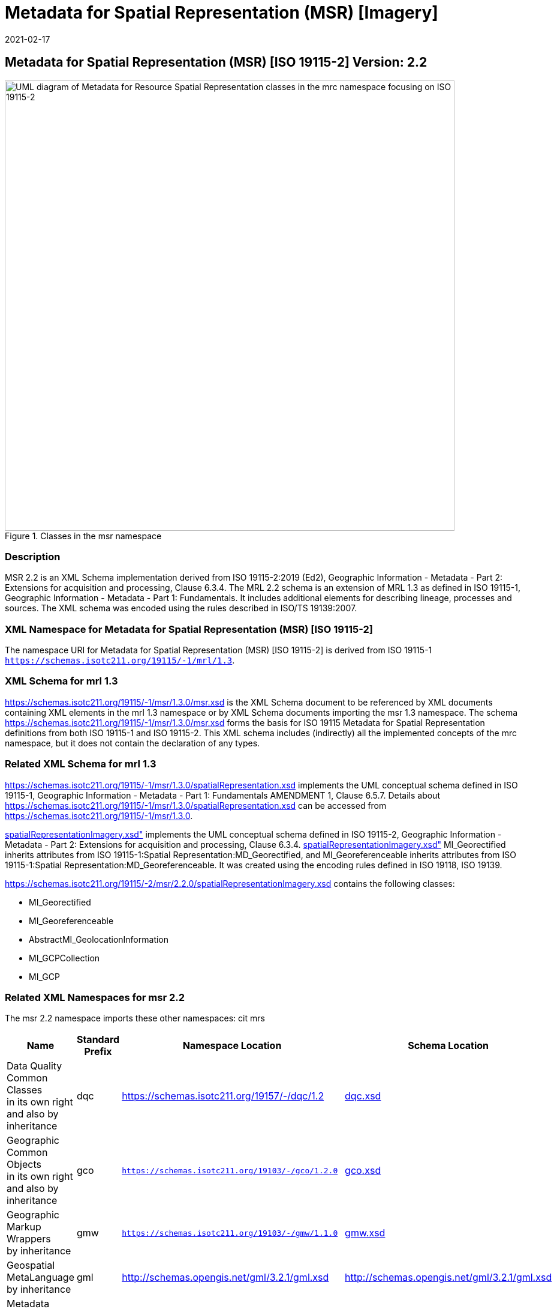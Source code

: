 ﻿= Metadata for Spatial Representation (MSR) [Imagery]
:edition: 2.2
:revdate: 2021-02-17

== Metadata for Spatial Representation (MSR) [ISO 19115-2] Version: 2.2

.Classes in the msr namespace
image::./SpatialRepImageryClass.png[UML diagram of Metadata for Resource Spatial Representation classes in the mrc namespace focusing on ISO 19115-2,750]

=== Description

MSR 2.2 is an XML Schema implementation derived from ISO 19115-2:2019 (Ed2),
Geographic Information - Metadata - Part 2: Extensions for acquisition and
processing, Clause 6.3.4. The MRL 2.2 schema is an extension of MRL 1.3 as defined in
ISO 19115-1, Geographic Information - Metadata - Part 1: Fundamentals. It includes
additional elements for describing lineage, processes and sources. The XML schema was
encoded using the rules described in ISO/TS 19139:2007.

=== XML Namespace for Metadata for Spatial Representation (MSR) [ISO 19115-2]

The namespace URI for Metadata for Spatial Representation (MSR) [ISO 19115-2] is
derived from ISO 19115-1 `https://schemas.isotc211.org/19115/-1/mrl/1.3`.

=== XML Schema for mrl 1.3

https://schemas.isotc211.org/19115/-1/msr/1.3.0/msr.xsd
is the XML Schema document to be referenced by XML documents containing XML elements
in the mrl 1.3 namespace or by XML Schema documents importing the msr 1.3 namespace.
The schema
https://schemas.isotc211.org/19115/-1/msr/1.3.0/msr.xsd
forms the basis for ISO 19115 Metadata for Spatial Representation definitions from
both ISO 19115-1 and ISO 19115-2. This XML schema includes (indirectly) all the
implemented concepts of the mrc namespace, but it does not contain the declaration of
any types.

=== Related XML Schema for mrl 1.3

https://schemas.isotc211.org/19115/-1/msr/1.3.0/spatialRepresentation.xsd
implements the UML conceptual schema defined in ISO 19115-1, Geographic Information -
Metadata - Part 1: Fundamentals AMENDMENT 1, Clause 6.5.7. Details about
https://schemas.isotc211.org/19115/-1/msr/1.3.0/spatialRepresentation.xsd
can be accessed from
https://schemas.isotc211.org/19115/-1/msr/1.3.0.

https://schemas.isotc211.org/19115/-2/msr/2.2.0/spatialRepresentationImagery.xsd[spatialRepresentationImagery.xsd"]
implements the UML conceptual schema defined in ISO 19115-2, Geographic Information -
Metadata - Part 2: Extensions for acquisition and processing, Clause 6.3.4.
https://schemas.isotc211.org/19115/-2/msr/2.2.0/spatialRepresentationImagery.xsd[spatialRepresentationImagery.xsd"]
MI_Georectified inherits attributes from ISO 19115-1:Spatial
Representation:MD_Georectified, and MI_Georeferenceable inherits attributes from ISO
19115-1:Spatial Representation:MD_Georeferenceable. It was created using the encoding
rules defined in ISO 19118, ISO 19139.

https://schemas.isotc211.org/19115/-2/msr/2.2.0/spatialRepresentationImagery.xsd contains
the following classes:

* MI_Georectified
* MI_Georeferenceable
* AbstractMI_GeolocationInformation
* MI_GCPCollection
* MI_GCP

=== Related XML Namespaces for msr 2.2

The msr 2.2 namespace imports these other namespaces: cit mrs

[%unnumbered]
[options=header,cols=4]
|===
| Name | Standard Prefix | Namespace Location | Schema Location

a| Data Quality Common Classes +
in its own right and also by inheritance
| dqc |
https://schemas.isotc211.org/19157/-/dqc/1.2 | https://schemas.isotc211.org/19157/-/dqc/1.2.0/dqc.xsd[dqc.xsd]
a| Geographic Common Objects +
in its own right and also by inheritance
| gco |
`https://schemas.isotc211.org/19103/-/gco/1.2.0` | https://schemas.isotc211.org/19103/-/gco/1.2.0/gco.xsd[gco.xsd]
a| Geographic Markup Wrappers +
by inheritance
| gmw |
`https://schemas.isotc211.org/19103/-/gmw/1.1.0` | https://schemas.isotc211.org/19136/-/gmw/1.1.0/gmw.xsd[gmw.xsd]
a| Geospatial MetaLanguage +
by inheritance
| gml |
http://schemas.opengis.net/gml/3.2.1/gml.xsd |
http://schemas.opengis.net/gml/3.2.1/gml.xsd
a| Metadata Common Classes +
by inheritance
| mcc |
`https://schemas.isotc211.org/19115/-1/mcc/1.3.0` | https://schemas.isotc211.org/19115/-1/mcc/1.3.0/mcc.xsd[mcc.xsd]
a| metadata for CITation and responsibility +
by inheritance
| cit |
`https://schemas.isotc211.org/19115/-1/cit/1.3.0` | https://schemas.isotc211.org/19115/-1/cit/1.3.0/cit.xsd[cit.xsd]
a| Metadata for Reference Systems +
in its own right
| mrs |
`https://schemas.isotc211.org/19115/-1/mrs/1.3.0` | https://schemas.isotc211.org/19115/-1/mrs/1.3.0/mrs.xsd[mrs.xsd]
|===

=== Working Versions

When revisions to these schema become necessary, they will be managed in the
https://github.com/ISO-TC211/XML[ISO TC211 Git Repository].
